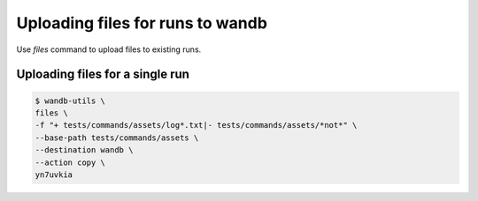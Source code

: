Uploading files for runs to wandb
================================

Use `files` command to upload files to existing runs.

Uploading files for a single run
----------------------------------

.. code-block:: console

   $ wandb-utils \
   files \
   -f "+ tests/commands/assets/log*.txt|- tests/commands/assets/*not*" \
   --base-path tests/commands/assets \
   --destination wandb \
   --action copy \
   yn7uvkia
